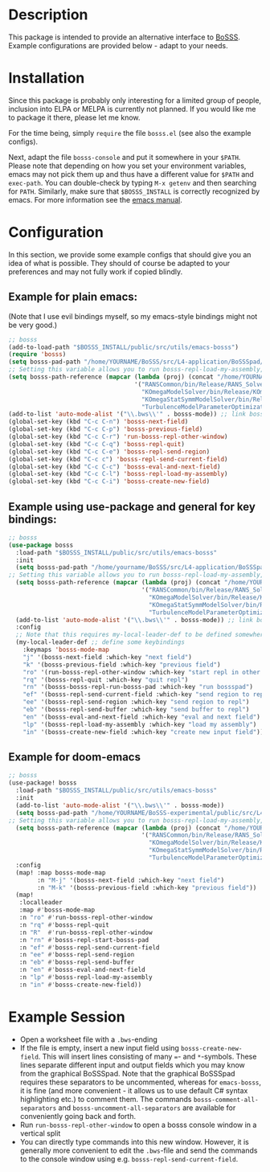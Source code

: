 * Description
This package is intended to provide an alternative interface to [[https://github.com/FDYdarmstadt/BoSSS][BoSSS]].
Example configurations are provided below - adapt to your needs.

* Installation
Since this package is probably only interesting for a limited group of people, 
inclusion into ELPA or MELPA is currently not planned. If you would like me to 
package it there, please let me know.

For the time being, simply ~require~ the file ~bosss.el~ (see also the example configs).

Next, adapt the file ~bosss-console~ and put it somewhere in your ~$PATH~. Please note that depending on how you set your environment variables, emacs may not pick them up and thus have a different value for ~$PATH~ and ~exec-path~. You can double-check by typing ~M-x getenv~ and then searching for ~PATH~. Similarly, make sure that ~$BOSSS_INSTALL~ is correctly recognized by emacs. For more information see the [[https://www.gnu.org/software/emacs/manual/html_node/emacs/Environment.html][emacs manual]].

* Configuration
In this section, we provide some example configs that should give you an idea of what is possible. They should of course be adapted to your preferences and may not fully work if copied blindly.
** Example for plain emacs:

(Note that I use evil bindings myself, so my emacs-style bindings might not be very good.)
#+BEGIN_SRC emacs-lisp
;; bosss
(add-to-load-path "$BOSSS_INSTALL/public/src/utils/emacs-bosss")
(require 'bosss)
(setq bosss-pad-path "/home/YOURNAME/BoSSS/src/L4-application/BoSSSpad/bin/Debug/BoSSSpad.exe") ;; path to BoSSSpad.exe
;; Setting this variable allows you to run bosss-repl-load-my-assembly, which makes your experimental BoSSS libraries available
(setq bosss-path-reference (mapcar (lambda (proj) (concat "/home/YOURNAME/BoSSS-experimental/internal/src/private-kli/" proj));; optional: add a reference path to your project executable
                                   '("RANSCommon/bin/Release/RANS_Solver.dll"
                                     "KOmegaModelSolver/bin/Release/KOmegaSolver.exe"
                                     "KOmegaStatSymmModelSolver/bin/Release/KOmegaSSSolver.exe"
                                     "TurbulenceModelParameterOptimization/bin/Release/ParameterOptimization.exe")))
(add-to-list 'auto-mode-alist '("\\.bws\\'" . bosss-mode)) ;; link bosss-mode to .bws file type
(global-set-key (kbd "C-c C-n") 'bosss-next-field)
(global-set-key (kbd "C-c C-p") 'bosss-previous-field)
(global-set-key (kbd "C-c C-r") 'run-bosss-repl-other-window)
(global-set-key (kbd "C-c C-q") 'bosss-repl-quit)
(global-set-key (kbd "C-c C-e") 'bosss-repl-send-region)
(global-set-key (kbd "C-c c") 'bosss-repl-send-current-field)
(global-set-key (kbd "C-c C-c") 'bosss-eval-and-next-field)
(global-set-key (kbd "C-c C-l") 'bosss-repl-load-my-assembly)
(global-set-key (kbd "C-c C-i") 'bosss-create-new-field)
#+END_SRC

** Example using use-package and general for key bindings:

#+BEGIN_SRC emacs-lisp
;; bosss
(use-package bosss
  :load-path "$BOSSS_INSTALL/public/src/utils/emacs-bosss"
  :init
  (setq bosss-pad-path "/home/yourname/BoSSS/src/L4-application/BoSSSpad/bin/Debug/BoSSSpad.exe") ;; path to BoSSSpad.exe
;; Setting this variable allows you to run bosss-repl-load-my-assembly, which makes your experimental BoSSS libraries available
  (setq bosss-path-reference (mapcar (lambda (proj) (concat "/home/YOURNAME/BoSSS-experimental/internal/src/private-kli/" proj));; optional: add a reference path to your project executable
                                     '("RANSCommon/bin/Release/RANS_Solver.dll"
                                       "KOmegaModelSolver/bin/Release/KOmegaSolver.exe"
                                       "KOmegaStatSymmModelSolver/bin/Release/KOmegaSSSolver.exe"
                                       "TurbulenceModelParameterOptimization/bin/Release/ParameterOptimization.exe")))
  (add-to-list 'auto-mode-alist '("\\.bws\\'" . bosss-mode)) ;; link bosss-mode to .bws file type
  :config
  ;; Note that this requires my-local-leader-def to be defined somewhere. If you use general, I assume that you have something along those lines already
  (my-local-leader-def ;; define some keybindings
    :keymaps 'bosss-mode-map
    "j" '(bosss-next-field :which-key "next field")
    "k" '(bosss-previous-field :which-key "previous field")
    "ro" '(run-bosss-repl-other-window :which-key "start repl in other window")
    "rq" '(bosss-repl-quit :which-key "quit repl")
    "rn" '(bosss-bosss-repl-run-bosss-pad :which-key "run bossspad")
    "ef" '(bosss-repl-send-current-field :which-key "send region to repl")
    "ee" '(bosss-repl-send-region :which-key "send region to repl")
    "eb" '(bosss-repl-send-buffer :which-key "send buffer to repl")
    "en" '(bosss-eval-and-next-field :which-key "eval and next field")
    "lp" '(bosss-repl-load-my-assembly :which-key "load my assembly")
    "in" '(bosss-create-new-field :which-key "create new input field")))
#+END_SRC

** Example for doom-emacs

#+BEGIN_SRC emacs-lisp
;; bosss
(use-package! bosss
  :load-path "$BOSSS_INSTALL/public/src/utils/emacs-bosss"
  :init
  (add-to-list 'auto-mode-alist '("\\.bws\\'" . bosss-mode))
  (setq bosss-pad-path "/home/YOURNAME/BoSSS-experimental/public/src/L4-application/BoSSSpad/bin/Debug/BoSSSpad.exe")
;; Setting this variable allows you to run bosss-repl-load-my-assembly, which makes your experimental BoSSS libraries available
  (setq bosss-path-reference (mapcar (lambda (proj) (concat "/home/YOURNAME/BoSSS-experimental/internal/src/private-kli/" proj))
                                     '("RANSCommon/bin/Release/RANS_Solver.dll"
                                       "KOmegaModelSolver/bin/Release/KOmegaSolver.exe"
                                       "KOmegaStatSymmModelSolver/bin/Release/KOmegaSSSolver.exe"
                                       "TurbulenceModelParameterOptimization/bin/Release/ParameterOptimization.exe")))
  :config
  (map! :map bosss-mode-map
        :n "M-j" '(bosss-next-field :which-key "next field")
        :n "M-k" '(bosss-previous-field :which-key "previous field"))
  (map!
   :localleader
   :map #'bosss-mode-map
   :n "ro" #'run-bosss-repl-other-window
   :n "rq" #'bosss-repl-quit
   :n "R"  #'run-bosss-repl-other-window
   :n "rn" #'bosss-repl-start-bosss-pad
   :n "ef" #'bosss-repl-send-current-field
   :n "ee" #'bosss-repl-send-region
   :n "eb" #'bosss-repl-send-buffer
   :n "en" #'bosss-eval-and-next-field
   :n "lp" #'bosss-repl-load-my-assembly
   :n "in" #'bosss-create-new-field))
#+END_SRC


* Example Session
- Open a worksheet file with a ~.bws~-ending
- If the file is empty, insert a new input field using ~bosss-create-new-field~. This will insert lines consisting of many ~=~- and ~*~-symbols. These lines separate different input and output fields which you may know from the graphical BoSSSpad. Note that the graphical BoSSSpad requires these separators to be uncommented, whereas for ~emacs-bosss~, it is fine (and more convenient - it allows us to use default C# syntax highlighting etc.) to comment them. The commands ~bosss-comment-all-separators~ and ~bosss-uncomment-all-separators~ are available for conveniently going back and forth.
- Run ~run-bosss-repl-other-window~ to open a bosss console window in a vertical split
- You can directly type commands into this new window. However, it is generally more convenient to edit the ~.bws~-file and send the commands to the console window using e.g. ~bosss-repl-send-current-field~.
